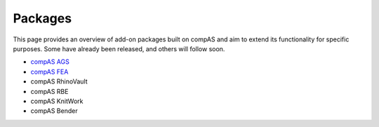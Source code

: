 .. _packages:

********************************************************************************
Packages
********************************************************************************

This page provides an overview of add-on packages built on compAS and aim to
extend its functionality for specific purposes. Some have already been released,
and others will follow soon.


* `compAS AGS <http://block.arch.ethz.ch/docs/bleqemxknqtwppdjy/packages/compas_ags>`_
* `compAS FEA <http://block.arch.ethz.ch/docs/bleqemxknqtwppdjy/packages/compas_fea>`_


* compAS RhinoVault
* compAS RBE
* compAS KnitWork
* compAS Bender
